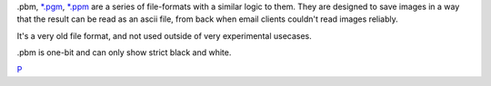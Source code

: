 .pbm, `\*.pgm <*.pgm>`__, `\*.ppm <*.ppm>`__ are a series of
file-formats with a similar logic to them. They are designed to save
images in a way that the result can be read as an ascii file, from back
when email clients couldn't read images reliably.

It's a very old file format, and not used outside of very experimental
usecases.

.pbm is one-bit and can only show strict black and white.

`P <category:File_Formats>`__
